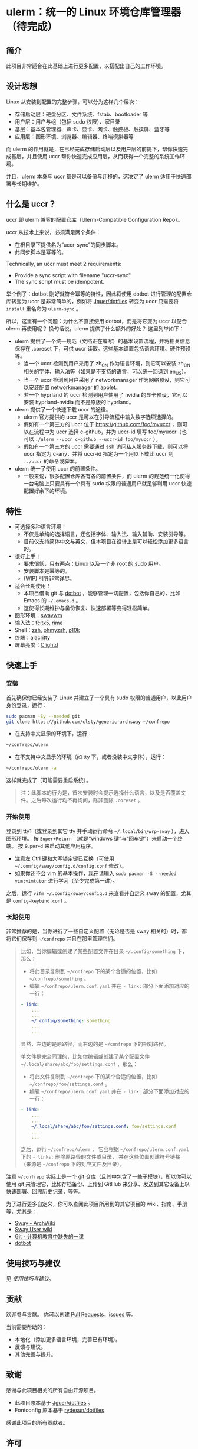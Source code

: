 * ulerm：统一的 Linux 环境仓库管理器（待完成）

** 简介
此项目非常适合在此基础上进行更多配置，以搭配出自己的工作环境。
** 设计思想
Linux 从安装到配置的完整步骤，可以分为这样几个层次：
- 存储启动层：硬盘分区、文件系统、fstab、bootloader 等
- 用户层：用户与组（包括 sudo 权限）、家目录
- 基层：基本包管理器、声卡、显卡、网卡、触控板、触摸屏、蓝牙等
- 应用层：图形环境、浏览器、编辑器、终端模拟器等

而 ulerm 的作用就是，在已经完成存储启动层以及用户层的前提下，帮你快速完成基层，并且使用 uccr 帮你快速完成应用层，从而获得一个完整的系统工作环境。

并且，ulerm 本身与 uccr 都是可以备份与迁移的，这决定了 ulerm 适用于快速部署与长期维护。

** 什么是 uccr？
uccr 即 ulerm 兼容的配置仓库（Ulerm-Compatible Configuration Repo）。

uccr 从技术上来说，必须满足两个条件：
- 在根目录下提供名为“uccr-sync”的同步脚本。
- 此同步脚本是幂等的。
Technically, an uccr must meet 2 requirements:
- Provide a sync script with filename "uccr-sync".
- The sync script must be idempotent.

举个例子：dotbot 刚好就符合幂等的特性，因此将使用 dotbot 进行管理的配置仓库转变为 uccr 是非常简单的，例如将 [[https://github.com/Jguer/dotfiles][Jguer/dotfiles]] 转变为 uccr 只需要将 =install= 重名命为 =ulerm-sync= 。

所以，这里有一个问题：为什么不直接使用 dotbot，而是将它变为 uccr 以配合 ulerm 再使用呢？
换句话说，ulerm 提供了什么额外的好处？
这里列举如下：
- ulerm 提供了一个统一规范（文档正在编写）的基本设置流程，并将相关信息保存在 .coreset 下，可供 uccr 读取。这些基本设置包括语言环境、硬件预设等。
  - 当一个 uccr 检测到用户采用了 zh_CN 作为语言环境，则它可以安装 zh_CN 相关的字体、输入法等（如果是不支持的语言，可以统一回退到 en_US）。
  - 当一个 uccr 检测到用户采用了 networkmanager 作为网络预设，则它可以安装配置 networkmanager 的 applet。
  - 若一个 hyprland 的 uccr 检测到用户使用了 nvidia 的显卡预设，它可以安装 hyprland-nvidia 而不是原版的 hyprland。
- ulerm 提供了一个快速下载 uccr 的途径。
  - ulerm 官方提供的 uccr 是可以在引导流程中输入数字选项选择的。
  - 假如有一个第三方的 uccr 位于 https://github.com/foo/myuccr ，则可以在流程中为 uccr 选择 c-github，并为 uccr-id 填写 foo/myuccr（也可以 ~./ulerm --uccr c-github --uccr-id foo/myuccr~ ）。
  - 假如有一个第三方的 uccr 需要通过 ssh 访问私人服务器下载，则可以将 uccr 指定为 c-any，并将 uccr-id 指定为一个用以下载此 uccr 到 =../uccr= 的命令或脚本。
- ulerm 统一了使用 uccr 的前置条件。
  - 一般来说，很多配置仓库各有各的前置条件，而 ulerm 的规范统一化使得一台电脑上只要具有一个具有 sudo 权限的普通用户就足够利用 uccr 快速配置好余下的环境。

** 特性
- 可选择多种语言环境！
  - 不仅是单纯的选择语言，还包括字体、输入法、输入辅助、安装引导等。
  - 目前仅支持简体中文与英文，但本项目在设计上是可以轻松添加更多语言的。
- 很好上手！
  - 要求很低，只有两点：Linux 以及一个非 root 的 sudo 用户。
  - 安装脚本是幂等的。
  - (WIP) 引导非常详尽。
- 适合长期使用！
  - 本项目借助 git 与 [[https://github.com/anishathalye/dotbot][dotbot]] ，能够管理一切配置，包括你自己的，比如 Emacs 的 =~/.emacs.d= 。
  - 这使得长期维护与备份恢复、快速部署等变得轻松简单。
- 图形环境：[[https://github.com/swaywm][swaywm]]
- 输入法：[[https://github.com/fcitx/fcitx5][fcitx5]], [[https://github.com/rime][rime]]
- Shell：[[https://zsh.sourceforge.io][zsh]], [[https://github.com/ohmyzsh/ohmyzsh][ohmyzsh]], [[https://github.com/romkatv/powerlevel10k][p10k]]
- 终端：[[https://github.com/alacritty/alacritty][alacritty]]
- 屏幕亮度：[[https://github.com/FedeDP/Clightd][Clightd]]

** 快速上手
*** 安装
首先确保你已经安装了 Linux 并建立了一个具有 sudo 权限的普通用户，以此用户身份登录，运行：
#+begin_src bash
sudo pacman -Sy --needed git
git clone https://github.com/clsty/generic-archsway ~/confrepo
#+end_src
- 在支持中文显示的环境下，运行：
#+begin_src bash
~/confrepo/ulerm
#+end_src
- 在不支持中文显示的环境（如 tty 下，或者没装中文字体），运行：
#+begin_src bash
~/confrepo/ulerm -a
#+end_src
这样就完成了（可能需要重启系统）。

#+begin_quote
注：此脚本的行为是，首次安装时会提示选择什么语言，以及是否覆盖文件。之后每次运行均不再询问，除非删除 =.coreset= 。
#+end_quote

*** 开始使用
登录到 tty1（或登录到其它 tty 并手动运行命令 =~/.local/bin/wrp-sway= ），进入图形环境。
按 =Super+Return= （就是“windows 键”与“回车键”）来启动一个终端。
按 =Super+d= 来启动其他应用程序。
- 注意左 Ctrl 键和大写锁定键已互换（可使用 =~/.config/sway/config.d/config.conf= 修改）。
- 如果你还不会 vim 的基本操作，现在请输入 =sudo pacman -S --needed vim;vimtutor= 进行学习（至少完成第一讲）。

之后，运行 =vifm ~/.config/sway/config.d= 来查看并自定义 sway 的配置，尤其是 =config-keybind.conf= 。

*** 长期使用
非常推荐的是，当你进行了一些自定义配置（无论是否是 sway 相关的）时，都将它们保存到 =~/confrepo= 并且在那里管理它们。

#+begin_quote
比如，当你编辑或创建了某些配置文件在目录 =~/.config/something= 下，那么：
- 将此目录复制到 =~/confrepo= 下的某个合适的位置，比如 =~/confrepo/something= 。
- 编辑 =~/confrepo/ulerm.conf.yaml= 并在 =- link:= 部分下面添加对应的一行：
#+begin_src yaml
- link:
    ...
    ...
    ~/.config/something: something
    ...
    ...
#+end_src
显然，左边的是原路径，而右边的是 =~/confrepo= 下的相对路径。

单文件是完全同理的，比如你编辑或创建了某个配置文件 =~/.local/share/abc/foo/settings.conf= ，那么：
- 将此文件复制到 =~/confrepo= 下的某个合适的位置，比如 =~/confrepo/foo/settings.conf= 。
- 编辑 =~/confrepo/ulerm.conf.yaml= 并在 =- link:= 部分下面添加对应的一行：
#+begin_src yaml
- link:
    ...
    ...
    ~/.local/share/abc/foo/settings.conf: foo/settings.conf
    ...
    ...
#+end_src

之后，运行 =~/confrepo/ulerm= ，
它会根据 =~/confrepo/ulerm.conf.yaml= 下的 =- links:= 
删除原路径的文件或目录，
并在这些位置创建符号链接
（来源是 =~/confrepo= 下的对应文件及目录）。
#+end_quote

注意 =~/confrepo= 实际上是一个 git 仓库（且其中包含了一些子模块），所以你可以使用 git 来管理它，比如存档备份、上传到 GitHub 来分享、发送到其它设备上以快速部署、回溯历史记录，等等。

为了进行更多自定义，你可以查阅此项目所用到的其它项目的 wiki、指南、手册等，尤其是：
- [[https://wiki.archlinux.org/title/Sway][Sway - ArchWiki]]
- [[https://github.com/swaywm/sway/wiki][Sway User wiki]]
- [[https://missing-semester-cn.github.io/2020/version-control][Git - 计算机教育中缺失的一课]]
- [[https://github.com/anishathalye/dotbot][dotbot]]

** 使用技巧与建议
见 [[TipsAndTricks.zh_CN.org][使用技巧与建议]]。

** 贡献
欢迎参与贡献。
你可以创建 [[https://github.com/clsty/generic-archsway/pulls][Pull Requests]]，[[https://github.com/clsty/generic-archsway/issues][issues]] 等。

当前需要帮助的：
- 本地化（添加更多语言环境，完善已有环境）。
- 反馈与建议。
- 其他完善与提升。

** 致谢
感谢与此项目相关的所有自由开源项目。
- 此项目原本基于 [[https://github.com/Jguer/dotfiles][Jguer/dotfiles]] 。
- Fontconfig 原本基于 [[https://github.com/rydesun/dotfiles][rydesun/dotfiles]]
感谢此项目的所有贡献者。

** 许可
此项目以 GNU GPL v3.0 License 发布。
